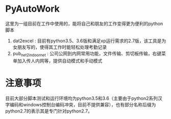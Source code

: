 * PyAutoWork
这里为一组目前在工作中使用的，能将自己和朋友的工作变得更为便利的python脚本
1) dat2excel : 目前有python3.5、3.6版和满足xp运行需求的2.7版，该工具是为女朋友写的，使得其工作时能轻松处理考勤记录
2) pub_net2indoor_net : 公司公网到内网常用功能，文件传输、剪切板传输，右键菜单加入传人内网等，提供自动模式和手动模式

* 注意事项
目前大部分脚本测试和运行环境均为python3.5和3.6（主要由于python2系列汉字编码和windows控制台编码冲突，目前不提供兼容），也有部分名称后缀为python2.7的表示其是专门针对python2.7。